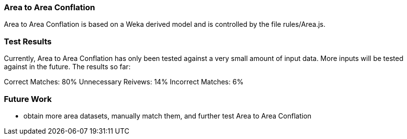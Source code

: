 
[[AreaToAreaConflation]]
=== Area to Area Conflation

Area to Area Conflation is based on a Weka derived model and is controlled by the file rules/Area.js.

[[AreaToAreaTestResults]]
=== Test Results

Currently, Area to Area Conflation has only been tested against a very small amount of input data.  More inputs will be tested against
in the future.  The results so far:

Correct Matches: 80%
Unnecessary Reivews: 14%
Incorrect Matches: 6%

[[AreaToAreaFutureWork]]
=== Future Work

* obtain more area datasets, manually match them, and further test Area to Area Conflation

